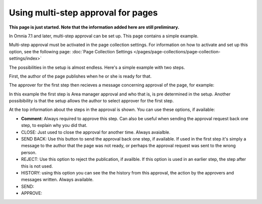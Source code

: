 Using multi-step approval for pages
=============================================

**This page is just started. Note that the information added here are still preliminary.**

In Omnia 7.1 and later, multi-step approval can be set up. This page contains a simple example.

Multi-step approval must be activated in the page collection settings. For information on how to activate and set up this option, see the following page: :doc:`Page Collection Settings </pages/page-collections/page-collection-settings/index>`

The possibilities in the setup is almost endless. Here's a simple example with two steps.

First, the author of the page publishes when he or she is ready for that.

.. image:: multi-approval-author.png

The approver for the first step then recieves a message concerning approval of the page, for example:

.. image:: multi-approval-1.png

In this example the first step is Area manager approval and who that is, is pre determined in the setup. Another possibibility is that the setup allows the author to select approver for the first step.

At the top information about the steps in the approval is shown. You can use these options, if available:

+ **Comment**: Always required to approve this step. Can also be useful when sending the approval request back one step, to explain why you did that.
+ CLOSE: Just used to close the approval for another time. Always avaialble.
+ SEND BACK: Use this button to send the approval back one step, if available. If used in the first step it's simply a message to the author that the page was not ready, or perhaps the approval request was sent to the wrong person.
+ REJECT: Use this option to reject the publication, if availble. If this option is used in an earlier step, the step after this is not used.
+ HISTORY: using this option you can see the the history from this approval, the action by the approvers and messages written. Always available.
+ SEND: 
+ APPROVE: 






